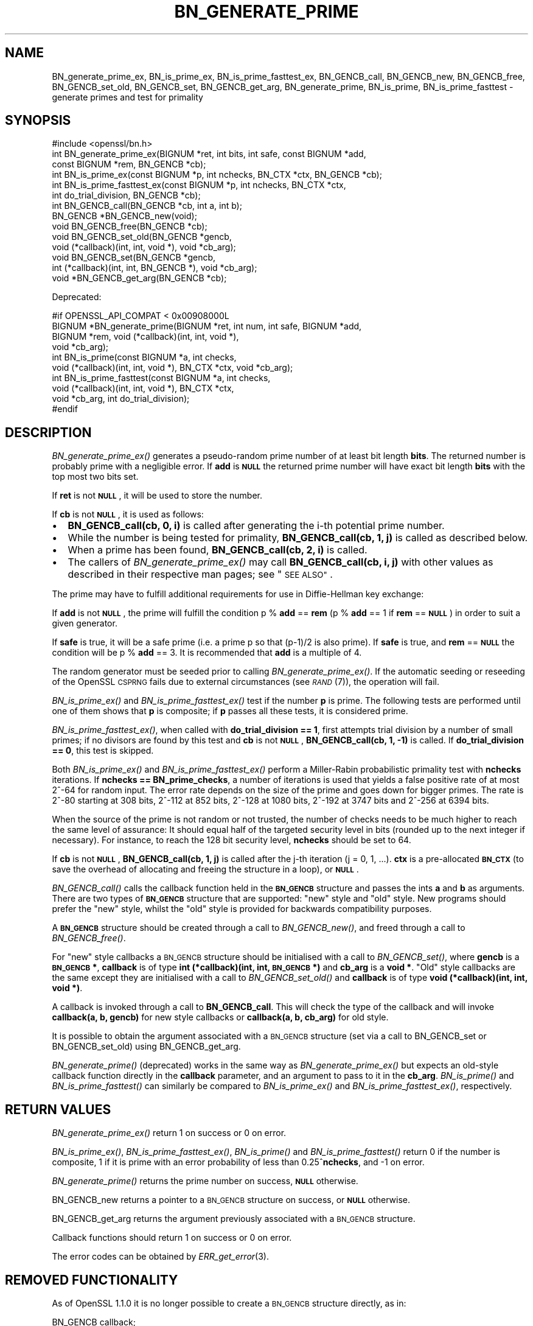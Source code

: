 .\" Automatically generated by Pod::Man 4.09 (Pod::Simple 3.35)
.\"
.\" Standard preamble:
.\" ========================================================================
.de Sp \" Vertical space (when we can't use .PP)
.if t .sp .5v
.if n .sp
..
.de Vb \" Begin verbatim text
.ft CW
.nf
.ne \\$1
..
.de Ve \" End verbatim text
.ft R
.fi
..
.\" Set up some character translations and predefined strings.  \*(-- will
.\" give an unbreakable dash, \*(PI will give pi, \*(L" will give a left
.\" double quote, and \*(R" will give a right double quote.  \*(C+ will
.\" give a nicer C++.  Capital omega is used to do unbreakable dashes and
.\" therefore won't be available.  \*(C` and \*(C' expand to `' in nroff,
.\" nothing in troff, for use with C<>.
.tr \(*W-
.ds C+ C\v'-.1v'\h'-1p'\s-2+\h'-1p'+\s0\v'.1v'\h'-1p'
.ie n \{\
.    ds -- \(*W-
.    ds PI pi
.    if (\n(.H=4u)&(1m=24u) .ds -- \(*W\h'-12u'\(*W\h'-12u'-\" diablo 10 pitch
.    if (\n(.H=4u)&(1m=20u) .ds -- \(*W\h'-12u'\(*W\h'-8u'-\"  diablo 12 pitch
.    ds L" ""
.    ds R" ""
.    ds C` ""
.    ds C' ""
'br\}
.el\{\
.    ds -- \|\(em\|
.    ds PI \(*p
.    ds L" ``
.    ds R" ''
.    ds C`
.    ds C'
'br\}
.\"
.\" Escape single quotes in literal strings from groff's Unicode transform.
.ie \n(.g .ds Aq \(aq
.el       .ds Aq '
.\"
.\" If the F register is >0, we'll generate index entries on stderr for
.\" titles (.TH), headers (.SH), subsections (.SS), items (.Ip), and index
.\" entries marked with X<> in POD.  Of course, you'll have to process the
.\" output yourself in some meaningful fashion.
.\"
.\" Avoid warning from groff about undefined register 'F'.
.de IX
..
.if !\nF .nr F 0
.if \nF>0 \{\
.    de IX
.    tm Index:\\$1\t\\n%\t"\\$2"
..
.    if !\nF==2 \{\
.        nr % 0
.        nr F 2
.    \}
.\}
.\"
.\" Accent mark definitions (@(#)ms.acc 1.5 88/02/08 SMI; from UCB 4.2).
.\" Fear.  Run.  Save yourself.  No user-serviceable parts.
.    \" fudge factors for nroff and troff
.if n \{\
.    ds #H 0
.    ds #V .8m
.    ds #F .3m
.    ds #[ \f1
.    ds #] \fP
.\}
.if t \{\
.    ds #H ((1u-(\\\\n(.fu%2u))*.13m)
.    ds #V .6m
.    ds #F 0
.    ds #[ \&
.    ds #] \&
.\}
.    \" simple accents for nroff and troff
.if n \{\
.    ds ' \&
.    ds ` \&
.    ds ^ \&
.    ds , \&
.    ds ~ ~
.    ds /
.\}
.if t \{\
.    ds ' \\k:\h'-(\\n(.wu*8/10-\*(#H)'\'\h"|\\n:u"
.    ds ` \\k:\h'-(\\n(.wu*8/10-\*(#H)'\`\h'|\\n:u'
.    ds ^ \\k:\h'-(\\n(.wu*10/11-\*(#H)'^\h'|\\n:u'
.    ds , \\k:\h'-(\\n(.wu*8/10)',\h'|\\n:u'
.    ds ~ \\k:\h'-(\\n(.wu-\*(#H-.1m)'~\h'|\\n:u'
.    ds / \\k:\h'-(\\n(.wu*8/10-\*(#H)'\z\(sl\h'|\\n:u'
.\}
.    \" troff and (daisy-wheel) nroff accents
.ds : \\k:\h'-(\\n(.wu*8/10-\*(#H+.1m+\*(#F)'\v'-\*(#V'\z.\h'.2m+\*(#F'.\h'|\\n:u'\v'\*(#V'
.ds 8 \h'\*(#H'\(*b\h'-\*(#H'
.ds o \\k:\h'-(\\n(.wu+\w'\(de'u-\*(#H)/2u'\v'-.3n'\*(#[\z\(de\v'.3n'\h'|\\n:u'\*(#]
.ds d- \h'\*(#H'\(pd\h'-\w'~'u'\v'-.25m'\f2\(hy\fP\v'.25m'\h'-\*(#H'
.ds D- D\\k:\h'-\w'D'u'\v'-.11m'\z\(hy\v'.11m'\h'|\\n:u'
.ds th \*(#[\v'.3m'\s+1I\s-1\v'-.3m'\h'-(\w'I'u*2/3)'\s-1o\s+1\*(#]
.ds Th \*(#[\s+2I\s-2\h'-\w'I'u*3/5'\v'-.3m'o\v'.3m'\*(#]
.ds ae a\h'-(\w'a'u*4/10)'e
.ds Ae A\h'-(\w'A'u*4/10)'E
.    \" corrections for vroff
.if v .ds ~ \\k:\h'-(\\n(.wu*9/10-\*(#H)'\s-2\u~\d\s+2\h'|\\n:u'
.if v .ds ^ \\k:\h'-(\\n(.wu*10/11-\*(#H)'\v'-.4m'^\v'.4m'\h'|\\n:u'
.    \" for low resolution devices (crt and lpr)
.if \n(.H>23 .if \n(.V>19 \
\{\
.    ds : e
.    ds 8 ss
.    ds o a
.    ds d- d\h'-1'\(ga
.    ds D- D\h'-1'\(hy
.    ds th \o'bp'
.    ds Th \o'LP'
.    ds ae ae
.    ds Ae AE
.\}
.rm #[ #] #H #V #F C
.\" ========================================================================
.\"
.IX Title "BN_GENERATE_PRIME 3"
.TH BN_GENERATE_PRIME 3 "2020-04-21" "1.1.1g" "OpenSSL"
.\" For nroff, turn off justification.  Always turn off hyphenation; it makes
.\" way too many mistakes in technical documents.
.if n .ad l
.nh
.SH "NAME"
BN_generate_prime_ex, BN_is_prime_ex, BN_is_prime_fasttest_ex, BN_GENCB_call, BN_GENCB_new, BN_GENCB_free, BN_GENCB_set_old, BN_GENCB_set, BN_GENCB_get_arg, BN_generate_prime, BN_is_prime, BN_is_prime_fasttest \- generate primes and test for primality
.SH "SYNOPSIS"
.IX Header "SYNOPSIS"
.Vb 1
\& #include <openssl/bn.h>
\&
\& int BN_generate_prime_ex(BIGNUM *ret, int bits, int safe, const BIGNUM *add,
\&                          const BIGNUM *rem, BN_GENCB *cb);
\&
\& int BN_is_prime_ex(const BIGNUM *p, int nchecks, BN_CTX *ctx, BN_GENCB *cb);
\&
\& int BN_is_prime_fasttest_ex(const BIGNUM *p, int nchecks, BN_CTX *ctx,
\&                             int do_trial_division, BN_GENCB *cb);
\&
\& int BN_GENCB_call(BN_GENCB *cb, int a, int b);
\&
\& BN_GENCB *BN_GENCB_new(void);
\&
\& void BN_GENCB_free(BN_GENCB *cb);
\&
\& void BN_GENCB_set_old(BN_GENCB *gencb,
\&                       void (*callback)(int, int, void *), void *cb_arg);
\&
\& void BN_GENCB_set(BN_GENCB *gencb,
\&                   int (*callback)(int, int, BN_GENCB *), void *cb_arg);
\&
\& void *BN_GENCB_get_arg(BN_GENCB *cb);
.Ve
.PP
Deprecated:
.PP
.Vb 4
\& #if OPENSSL_API_COMPAT < 0x00908000L
\& BIGNUM *BN_generate_prime(BIGNUM *ret, int num, int safe, BIGNUM *add,
\&                           BIGNUM *rem, void (*callback)(int, int, void *),
\&                           void *cb_arg);
\&
\& int BN_is_prime(const BIGNUM *a, int checks,
\&                 void (*callback)(int, int, void *), BN_CTX *ctx, void *cb_arg);
\&
\& int BN_is_prime_fasttest(const BIGNUM *a, int checks,
\&                          void (*callback)(int, int, void *), BN_CTX *ctx,
\&                          void *cb_arg, int do_trial_division);
\& #endif
.Ve
.SH "DESCRIPTION"
.IX Header "DESCRIPTION"
\&\fIBN_generate_prime_ex()\fR generates a pseudo-random prime number of
at least bit length \fBbits\fR. The returned number is probably prime
with a negligible error. If \fBadd\fR is \fB\s-1NULL\s0\fR the returned prime
number will have exact bit length \fBbits\fR with the top most two
bits set.
.PP
If \fBret\fR is not \fB\s-1NULL\s0\fR, it will be used to store the number.
.PP
If \fBcb\fR is not \fB\s-1NULL\s0\fR, it is used as follows:
.IP "\(bu" 2
\&\fBBN_GENCB_call(cb, 0, i)\fR is called after generating the i\-th
potential prime number.
.IP "\(bu" 2
While the number is being tested for primality,
\&\fBBN_GENCB_call(cb, 1, j)\fR is called as described below.
.IP "\(bu" 2
When a prime has been found, \fBBN_GENCB_call(cb, 2, i)\fR is called.
.IP "\(bu" 2
The callers of \fIBN_generate_prime_ex()\fR may call \fBBN_GENCB_call(cb, i, j)\fR with
other values as described in their respective man pages; see \*(L"\s-1SEE ALSO\*(R"\s0.
.PP
The prime may have to fulfill additional requirements for use in
Diffie-Hellman key exchange:
.PP
If \fBadd\fR is not \fB\s-1NULL\s0\fR, the prime will fulfill the condition p % \fBadd\fR
== \fBrem\fR (p % \fBadd\fR == 1 if \fBrem\fR == \fB\s-1NULL\s0\fR) in order to suit a given
generator.
.PP
If \fBsafe\fR is true, it will be a safe prime (i.e. a prime p so
that (p\-1)/2 is also prime). If \fBsafe\fR is true, and \fBrem\fR == \fB\s-1NULL\s0\fR
the condition will be p % \fBadd\fR == 3.
It is recommended that \fBadd\fR is a multiple of 4.
.PP
The random generator must be seeded prior to calling \fIBN_generate_prime_ex()\fR.
If the automatic seeding or reseeding of the OpenSSL \s-1CSPRNG\s0 fails due to
external circumstances (see \s-1\fIRAND\s0\fR\|(7)), the operation will fail.
.PP
\&\fIBN_is_prime_ex()\fR and \fIBN_is_prime_fasttest_ex()\fR test if the number \fBp\fR is
prime.  The following tests are performed until one of them shows that
\&\fBp\fR is composite; if \fBp\fR passes all these tests, it is considered
prime.
.PP
\&\fIBN_is_prime_fasttest_ex()\fR, when called with \fBdo_trial_division == 1\fR,
first attempts trial division by a number of small primes;
if no divisors are found by this test and \fBcb\fR is not \fB\s-1NULL\s0\fR,
\&\fBBN_GENCB_call(cb, 1, \-1)\fR is called.
If \fBdo_trial_division == 0\fR, this test is skipped.
.PP
Both \fIBN_is_prime_ex()\fR and \fIBN_is_prime_fasttest_ex()\fR perform a Miller-Rabin
probabilistic primality test with \fBnchecks\fR iterations. If
\&\fBnchecks == BN_prime_checks\fR, a number of iterations is used that
yields a false positive rate of at most 2^\-64 for random input.
The error rate depends on the size of the prime and goes down for bigger primes.
The rate is 2^\-80 starting at 308 bits, 2^\-112 at 852 bits, 2^\-128 at 1080 bits,
2^\-192 at 3747 bits and 2^\-256 at 6394 bits.
.PP
When the source of the prime is not random or not trusted, the number
of checks needs to be much higher to reach the same level of assurance:
It should equal half of the targeted security level in bits (rounded up to the
next integer if necessary).
For instance, to reach the 128 bit security level, \fBnchecks\fR should be set to
64.
.PP
If \fBcb\fR is not \fB\s-1NULL\s0\fR, \fBBN_GENCB_call(cb, 1, j)\fR is called
after the j\-th iteration (j = 0, 1, ...). \fBctx\fR is a
pre-allocated \fB\s-1BN_CTX\s0\fR (to save the overhead of allocating and
freeing the structure in a loop), or \fB\s-1NULL\s0\fR.
.PP
\&\fIBN_GENCB_call()\fR calls the callback function held in the \fB\s-1BN_GENCB\s0\fR structure
and passes the ints \fBa\fR and \fBb\fR as arguments. There are two types of
\&\fB\s-1BN_GENCB\s0\fR structure that are supported: \*(L"new\*(R" style and \*(L"old\*(R" style. New
programs should prefer the \*(L"new\*(R" style, whilst the \*(L"old\*(R" style is provided
for backwards compatibility purposes.
.PP
A \fB\s-1BN_GENCB\s0\fR structure should be created through a call to \fIBN_GENCB_new()\fR,
and freed through a call to \fIBN_GENCB_free()\fR.
.PP
For \*(L"new\*(R" style callbacks a \s-1BN_GENCB\s0 structure should be initialised with a
call to \fIBN_GENCB_set()\fR, where \fBgencb\fR is a \fB\s-1BN_GENCB\s0 *\fR, \fBcallback\fR is of
type \fBint (*callback)(int, int, \s-1BN_GENCB\s0 *)\fR and \fBcb_arg\fR is a \fBvoid *\fR.
\&\*(L"Old\*(R" style callbacks are the same except they are initialised with a call
to \fIBN_GENCB_set_old()\fR and \fBcallback\fR is of type
\&\fBvoid (*callback)(int, int, void *)\fR.
.PP
A callback is invoked through a call to \fBBN_GENCB_call\fR. This will check
the type of the callback and will invoke \fBcallback(a, b, gencb)\fR for new
style callbacks or \fBcallback(a, b, cb_arg)\fR for old style.
.PP
It is possible to obtain the argument associated with a \s-1BN_GENCB\s0 structure
(set via a call to BN_GENCB_set or BN_GENCB_set_old) using BN_GENCB_get_arg.
.PP
\&\fIBN_generate_prime()\fR (deprecated) works in the same way as
\&\fIBN_generate_prime_ex()\fR but expects an old-style callback function
directly in the \fBcallback\fR parameter, and an argument to pass to it in
the \fBcb_arg\fR. \fIBN_is_prime()\fR and \fIBN_is_prime_fasttest()\fR
can similarly be compared to \fIBN_is_prime_ex()\fR and
\&\fIBN_is_prime_fasttest_ex()\fR, respectively.
.SH "RETURN VALUES"
.IX Header "RETURN VALUES"
\&\fIBN_generate_prime_ex()\fR return 1 on success or 0 on error.
.PP
\&\fIBN_is_prime_ex()\fR, \fIBN_is_prime_fasttest_ex()\fR, \fIBN_is_prime()\fR and
\&\fIBN_is_prime_fasttest()\fR return 0 if the number is composite, 1 if it is
prime with an error probability of less than 0.25^\fBnchecks\fR, and
\&\-1 on error.
.PP
\&\fIBN_generate_prime()\fR returns the prime number on success, \fB\s-1NULL\s0\fR otherwise.
.PP
BN_GENCB_new returns a pointer to a \s-1BN_GENCB\s0 structure on success, or \fB\s-1NULL\s0\fR
otherwise.
.PP
BN_GENCB_get_arg returns the argument previously associated with a \s-1BN_GENCB\s0
structure.
.PP
Callback functions should return 1 on success or 0 on error.
.PP
The error codes can be obtained by \fIERR_get_error\fR\|(3).
.SH "REMOVED FUNCTIONALITY"
.IX Header "REMOVED FUNCTIONALITY"
As of OpenSSL 1.1.0 it is no longer possible to create a \s-1BN_GENCB\s0 structure
directly, as in:
.PP
.Vb 1
\& BN_GENCB callback;
.Ve
.PP
Instead applications should create a \s-1BN_GENCB\s0 structure using BN_GENCB_new:
.PP
.Vb 6
\& BN_GENCB *callback;
\& callback = BN_GENCB_new();
\& if (!callback)
\&     /* error */
\& ...
\& BN_GENCB_free(callback);
.Ve
.SH "SEE ALSO"
.IX Header "SEE ALSO"
\&\fIDH_generate_parameters\fR\|(3), \fIDSA_generate_parameters\fR\|(3),
\&\fIRSA_generate_key\fR\|(3), \fIERR_get_error\fR\|(3), \fIRAND_bytes\fR\|(3),
\&\s-1\fIRAND\s0\fR\|(7)
.SH "HISTORY"
.IX Header "HISTORY"
The \fIBN_GENCB_new()\fR, \fIBN_GENCB_free()\fR,
and \fIBN_GENCB_get_arg()\fR functions were added in OpenSSL 1.1.0.
.SH "COPYRIGHT"
.IX Header "COPYRIGHT"
Copyright 2000\-2020 The OpenSSL Project Authors. All Rights Reserved.
.PP
Licensed under the OpenSSL license (the \*(L"License\*(R").  You may not use
this file except in compliance with the License.  You can obtain a copy
in the file \s-1LICENSE\s0 in the source distribution or at
<https://www.openssl.org/source/license.html>.

